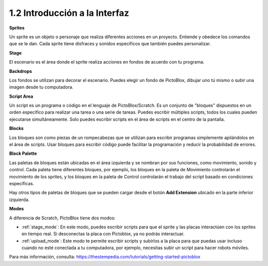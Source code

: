 .. _.. _sh_introduce:.. note::

    ¡Hola, bienvenido a la Comunidad de Aficionados a Raspberry Pi, Arduino y ESP32 de SunFounder en Facebook! Profundiza en Raspberry Pi, Arduino y ESP32 con otros entusiastas.

    **¿Por qué unirse?**

    - **Soporte de expertos**: Resuelve problemas posventa y desafíos técnicos con ayuda de nuestra comunidad y equipo.
    - **Aprender y compartir**: Intercambia consejos y tutoriales para mejorar tus habilidades.
    - **Vistas previas exclusivas**: Obtén acceso anticipado a anuncios de nuevos productos y avances.
    - **Descuentos especiales**: Disfruta de descuentos exclusivos en nuestros productos más nuevos.
    - **Promociones festivas y sorteos**: Participa en sorteos y promociones de fiestas.

    👉 ¿Listo para explorar y crear con nosotros? Haz clic en [|link_sf_facebook|] y únete hoy!



1.2 Introducción a la Interfaz
================================

.. image:: img/pictoblox_interface.jpg


**Sprites**

Un sprite es un objeto o personaje que realiza diferentes acciones en un proyecto. Entiende y obedece los comandos que se le dan. Cada sprite tiene disfraces y sonidos específicos que también puedes personalizar.

**Stage**

El escenario es el área donde el sprite realiza acciones en fondos de acuerdo con tu programa.

**Backdrops**

Los fondos se utilizan para decorar el escenario. Puedes elegir un fondo de PictoBlox, dibujar uno tú mismo o subir una imagen desde tu computadora.

**Script Area**

Un script es un programa o código en el lenguaje de PictoBlox/Scratch. Es un conjunto de "bloques" dispuestos en un orden específico para realizar una tarea o una serie de tareas. Puedes escribir múltiples scripts, todos los cuales pueden ejecutarse simultáneamente. Solo puedes escribir scripts en el área de scripts en el centro de la pantalla.

**Blocks**

Los bloques son como piezas de un rompecabezas que se utilizan para escribir programas simplemente apilándolos en el área de scripts. Usar bloques para escribir código puede facilitar la programación y reducir la probabilidad de errores.

**Block Palette**

Las paletas de bloques están ubicadas en el área izquierda y se nombran por sus funciones, como movimiento, sonido y control. Cada paleta tiene diferentes bloques, por ejemplo, los bloques en la paleta de Movimiento controlarán el movimiento de los sprites, y los bloques en la paleta de Control controlarán el trabajo del script basado en condiciones específicas.

Hay otros tipos de paletas de bloques que se pueden cargar desde el botón **Add Extension** ubicado en la parte inferior izquierda.

**Modes**

A diferencia de Scratch, PictoBlox tiene dos modos:

* :ref:`stage_mode`: En este modo, puedes escribir scripts para que el sprite y las placas interactúen con los sprites en tiempo real. Si desconectas la placa con Pictoblox, ya no podrás interactuar.
* :ref:`upload_mode`: Este modo te permite escribir scripts y subirlos a la placa para que puedas usar incluso cuando no esté conectada a tu computadora, por ejemplo, necesitas subir un script para hacer robots móviles.

Para más información, consulta: https://thestempedia.com/tutorials/getting-started-pictoblox